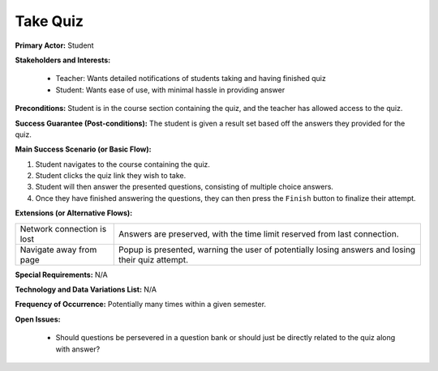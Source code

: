 Take Quiz
=========

**Primary Actor:** Student

**Stakeholders and Interests:**

  - Teacher: Wants detailed notifications of students taking and having finished quiz
  - Student: Wants ease of use, with minimal hassle in providing answer

**Preconditions:** Student is in the course section containing the quiz, and the teacher has allowed access to the quiz.

**Success Guarantee (Post-conditions):** The student is given a result set based off the answers they provided for the quiz.

**Main Success Scenario (or Basic Flow):**

1. Student navigates to the course containing the quiz.
2. Student clicks the quiz link they wish to take.
3. Student will then answer the presented questions, consisting of multiple choice answers.
4. Once they have finished answering the questions, they can then press the ``Finish`` button to finalize their attempt.

**Extensions (or Alternative Flows):**

+---------------------------+--------------------------------------------------------------------------------------------------+
| Network connection is lost| Answers are preserved, with the time limit reserved from last connection.                        |
+---------------------------+--------------------------------------------------------------------------------------------------+
| Navigate away from page   | Popup is presented, warning the user of potentially losing answers and losing their quiz attempt.|
+---------------------------+--------------------------------------------------------------------------------------------------+

**Special Requirements:** N/A

**Technology and Data Variations List:** N/A

**Frequency of Occurrence:** Potentially many times within a given semester.

**Open Issues:**

  - Should questions be persevered in a question bank or should just be directly related to the quiz along with answer?
